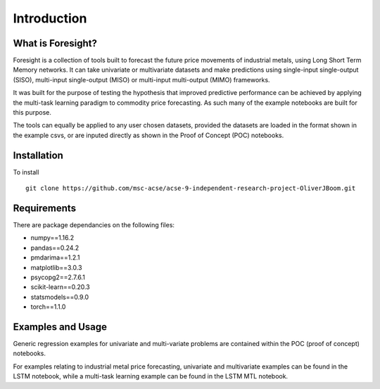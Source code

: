 Introduction
============


What is Foresight?
------------------

Foresight is a collection of tools built to forecast the future price movements of industrial metals, using Long Short Term Memory networks. It can take univariate or multivariate datasets and make predictions using single-input single-output (SISO), multi-input single-output (MISO) or multi-input multi-output (MIMO) frameworks. 

It was built for the purpose of testing the hypothesis that improved predictive performance can be achieved by applying the multi-task learning paradigm to commodity price forecasting. As such many of the example notebooks are built for this purpose.

The tools can equally be applied to any user chosen datasets, provided the datasets are loaded in the format shown in the example csvs, or are inputed directly as shown in the Proof of Concept (POC) notebooks.


Installation
------------

To install
::
	git clone https://github.com/msc-acse/acse-9-independent-research-project-OliverJBoom.git


Requirements
------------

There are package dependancies on the following files:

- numpy==1.16.2
- pandas==0.24.2
- pmdarima==1.2.1
- matplotlib==3.0.3
- psycopg2==2.7.6.1
- scikit-learn==0.20.3
- statsmodels==0.9.0
- torch==1.1.0

Examples and Usage
------------------

Generic regression examples for univariate and multi-variate problems are contained within the POC (proof of concept) notebooks. 

For examples relating to industrial metal price forecasting, univariate and multivariate examples can be found in the LSTM notebook, while a multi-task learning example can be found in the LSTM MTL notebook.